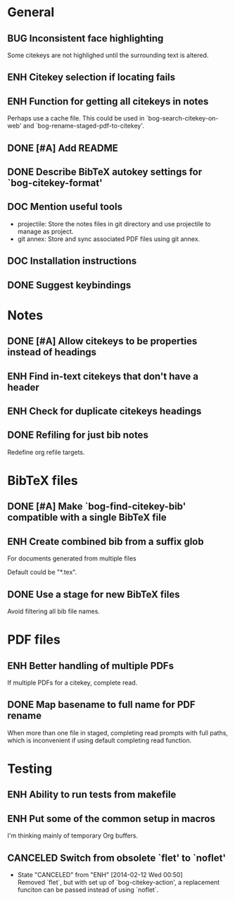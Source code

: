 #+typ_todo: BUG(b) ENH(e) DOC(d) | DONE(n) CANCELED(c@)
#+tags: maybe


* General

** BUG Inconsistent face highlighting

Some citekeys are not highlighed until the surrounding text is altered.

** ENH Citekey selection if locating fails

** ENH Function for getting all citekeys in notes

Perhaps use a cache file. This could be used in
`bog-search-citekey-on-web' and `bog-rename-staged-pdf-to-citekey'.

** DONE [#A] Add README
   CLOSED: [2014-02-03 Mon 01:53]

** DONE Describe BibTeX autokey settings for `bog-citekey-format'
   CLOSED: [2014-02-08 Sat 00:32]

** DOC Mention useful tools

- projectile: Store the notes files in git directory and use projectile
  to manage as project.
- git annex: Store and sync associated PDF files using git annex.

** DOC Installation instructions

** DONE Suggest keybindings
   CLOSED: [2014-02-08 Sat 02:37]

* Notes

** DONE [#A] Allow citekeys to be properties instead of headings
   CLOSED: [2014-02-06 Thu 00:31]

** ENH Find in-text citekeys that don't have a header

** ENH Check for duplicate citekeys headings

** DONE Refiling for just bib notes
   CLOSED: [2014-02-16 Sun 00:40]

Redefine org refile targets.

* BibTeX files

** DONE [#A] Make `bog-find-citekey-bib' compatible with a single BibTeX file
   CLOSED: [2014-02-07 Fri 01:16]

** ENH Create combined bib from a suffix glob

For documents generated from multiple files

Default could be "*.tex".

** DONE Use a stage for new BibTeX files
   CLOSED: [2014-02-15 Sat 15:06]

Avoid filtering all bib file names.

* PDF files

** ENH Better handling of multiple PDFs

If multiple PDFs for a citekey, complete read.

** DONE Map basename to full name for PDF rename
   CLOSED: [2014-02-15 Sat 15:07]

When more than one file in staged, completing read prompts with full
paths, which is inconvenient if using default completing read function.

* Testing

** ENH Ability to run tests from makefile

** ENH Put some of the common setup in macros

I'm thinking mainly of temporary Org buffers.

** CANCELED Switch from obsolete `flet' to `noflet'
   CLOSED: [2014-02-12 Wed 00:50]
   - State "CANCELED"   from "ENH"        [2014-02-12 Wed 00:50] \\
     Removed `flet`, but with set up of `bog-citekey-action', a replacement
     funciton can be passed instead of using `noflet`.
